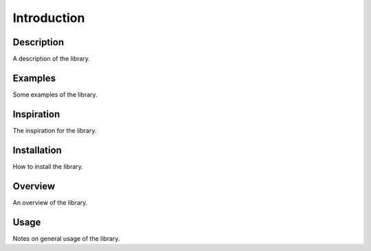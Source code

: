 Introduction
============

Description
-----------
A description of the library.

Examples
--------
Some examples of the library.

Inspiration
-----------
The inspiration for the library.

Installation
------------
How to install the library.

Overview
--------
An overview of the library.

Usage
-----
Notes on general usage of the library.